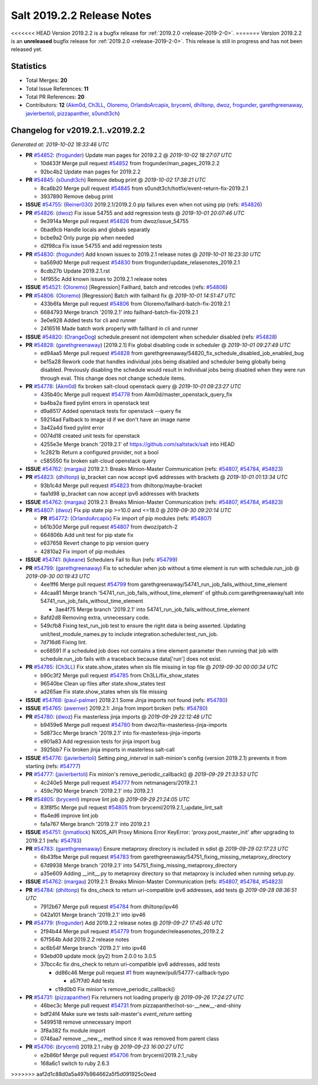 ===========================
Salt 2019.2.2 Release Notes
===========================

<<<<<<< HEAD
Version 2019.2.2 is a bugfix release for :ref:`2019.2.0 <release-2019-2-0>`.
=======
Version 2019.2.2 is an **unreleased** bugfix release for :ref:`2019.2.0 <release-2019-2-0>`.
This release is still in progress and has not been released yet.

Statistics
==========

- Total Merges: **20**
- Total Issue References: **11**
- Total PR References: **20**

- Contributors: **12** (`Akm0d`_, `Ch3LL`_, `Oloremo`_, `OrlandoArcapix`_, `bryceml`_, `dhiltonp`_, `dwoz`_, `frogunder`_, `garethgreenaway`_, `javierbertoli`_, `pizzapanther`_, `s0undt3ch`_)

Changelog for v2019.2.1..v2019.2.2
==================================

*Generated at: 2019-10-02 18:33:46 UTC*

* **PR** `#54852`_: (`frogunder`_) Update man pages for 2019.2.2
  @ *2019-10-02 18:27:07 UTC*

  * 10d433f Merge pull request `#54852`_ from frogunder/man_pages_2019.2.2

  * 92bc4b2 Update man pages for 2019.2.2

* **PR** `#54845`_: (`s0undt3ch`_) Remove debug print
  @ *2019-10-02 17:38:21 UTC*

  * 8ca6b20 Merge pull request `#54845`_ from s0undt3ch/hotfix/event-return-fix-2019.2.1

  * 3937890 Remove debug print

* **ISSUE** `#54755`_: (`Reiner030`_) 2019.2.1/2019.2.0 pip failures even when not using pip (refs: `#54826`_)

* **PR** `#54826`_: (`dwoz`_) Fix issue 54755 and add regression tests
  @ *2019-10-01 20:07:46 UTC*

  * 9e3914a Merge pull request `#54826`_ from dwoz/issue_54755

  * 0bad9cb Handle locals and globals separatly

  * bcbe9a2 Only purge pip when needed

  * d2f98ca Fix issue 54755 and add regression tests

* **PR** `#54830`_: (`frogunder`_) Add known issues to 2019.2.1 release notes
  @ *2019-10-01 16:23:30 UTC*

  * ba569d0 Merge pull request `#54830`_ from frogunder/update_relasenotes_2019.2.1

  * 8cdb27b Update 2019.2.1.rst

  * 14f955c Add known issues to 2019.2.1 release notes

* **ISSUE** `#54521`_: (`Oloremo`_) [Regression] Failhard, batch and retcodes (refs: `#54806`_)

* **PR** `#54806`_: (`Oloremo`_) [Regression] Batch with failhard fix 
  @ *2019-10-01 14:51:47 UTC*

  * 433b6fa Merge pull request `#54806`_ from Oloremo/failhard-batch-fix-2019.2.1

  * 6684793 Merge branch '2019.2.1' into failhard-batch-fix-2019.2.1

  * 3e0e928 Added tests for cli and runner

  * 2416516 Made batch work properly with failhard in cli and runner

* **ISSUE** `#54820`_: (`OrangeDog`_) schedule.present not idempotent when scheduler disabled (refs: `#54828`_)

* **PR** `#54828`_: (`garethgreenaway`_) [2019.2.1] Fix global disabling code in scheduler
  @ *2019-10-01 09:27:49 UTC*

  * ed94aa5 Merge pull request `#54828`_ from garethgreenaway/54820_fix_schedule_disabled_job_enabled_bug

  * be15a28 Rework code that handles individual jobs being disabled and scheduler being globally being disabled.  Previously disabling the schedule would result in individual jobs being disabled when they were run through eval.  This change does not change schedule items.

* **PR** `#54778`_: (`Akm0d`_) fix broken salt-cloud openstack query
  @ *2019-10-01 09:23:27 UTC*

  * 435b40c Merge pull request `#54778`_ from Akm0d/master_openstack_query_fix

  * ba4ba2a fixed pylint errors in openstack test

  * d9a8517 Added openstack tests for openstack --query fix

  * 59214ad Fallback to image id if we don't have an image name

  * 3a42a4d fixed pylint error

  * 0074d18 created unit tests for openstack

  * 4255e3e Merge branch '2019.2.1' of https://github.com/saltstack/salt into HEAD

  * 1c2821b Return a configured provider, not a bool

  * c585550 fix broken salt-cloud openstack query

* **ISSUE** `#54762`_: (`margau`_) 2019.2.1: Breaks Minion-Master Communication (refs: `#54807`_, `#54784`_, `#54823`_)

* **PR** `#54823`_: (`dhiltonp`_) ip_bracket can now accept ipv6 addresses with brackets
  @ *2019-10-01 01:13:34 UTC*

  * 93b1c4d Merge pull request `#54823`_ from dhiltonp/maybe-bracket

  * faa1d98 ip_bracket can now accept ipv6 addresses with brackets

* **ISSUE** `#54762`_: (`margau`_) 2019.2.1: Breaks Minion-Master Communication (refs: `#54807`_, `#54784`_, `#54823`_)

* **PR** `#54807`_: (`dwoz`_) Fix pip state pip >=10.0 and <=18.0
  @ *2019-09-30 09:20:14 UTC*

  * **PR** `#54772`_: (`OrlandoArcapix`_) Fix import of pip modules (refs: `#54807`_)

  * b61b30d Merge pull request `#54807`_ from dwoz/patch-2

  * 664806b Add unit test for pip state fix

  * e637658 Revert change to pip version query

  * 42810a2 Fix import of pip modules

* **ISSUE** `#54741`_: (`kjkeane`_) Schedulers Fail to Run (refs: `#54799`_)

* **PR** `#54799`_: (`garethgreenaway`_) Fix to scheduler when job without a time element is run with schedule.run_job
  @ *2019-09-30 00:19:43 UTC*

  * 4ee1ff6 Merge pull request `#54799`_ from garethgreenaway/54741_run_job_fails_without_time_element

  * 44caa81 Merge branch '54741_run_job_fails_without_time_element' of github.com:garethgreenaway/salt into 54741_run_job_fails_without_time_element

    * 3ae4f75 Merge branch '2019.2.1' into 54741_run_job_fails_without_time_element

  * 8afd2d8 Removing extra, unnecessary code.

  * 549cfb8 Fixing test_run_job test to ensure the right data is being asserted.  Updating unit/test_module_names.py to include integration.scheduler.test_run_job.

  * 7d716d6 Fixing lint.

  * ec68591 If a scheduled job does not contains a time element parameter then running that job with schedule.run_job fails with a traceback because data['run'] does not exist.

* **PR** `#54785`_: (`Ch3LL`_) Fix state.show_states when sls file missing in top file
  @ *2019-09-30 00:00:34 UTC*

  * b90c3f2 Merge pull request `#54785`_ from Ch3LL/fix_show_states

  * 96540be Clean up files after state.show_states test

  * ad265ae Fix state.show_states when sls file missing

* **ISSUE** `#54768`_: (`paul-palmer`_) 2019.2.1 Some Jinja imports not found (refs: `#54780`_)

* **ISSUE** `#54765`_: (`awerner`_) 2019.2.1: Jinja from import broken (refs: `#54780`_)

* **PR** `#54780`_: (`dwoz`_) Fix masterless jinja imports
  @ *2019-09-29 22:12:48 UTC*

  * b9459e6 Merge pull request `#54780`_ from dwoz/fix-masterless-jinja-imports

  * 5d873cc Merge branch '2019.2.1' into fix-masterless-jinja-imports

  * e901a83 Add regression tests for jinja import bug

  * 3925bb7 Fix broken jinja imports in masterless salt-call

* **ISSUE** `#54776`_: (`javierbertoli`_) Setting `ping_interval` in salt-minion's config (version 2019.2.1) prevents it from starting (refs: `#54777`_)

* **PR** `#54777`_: (`javierbertoli`_) Fix minion's remove_periodic_callback()
  @ *2019-09-29 21:33:53 UTC*

  * 4c240e5 Merge pull request `#54777`_ from netmanagers/2019.2.1

  * 459c790 Merge branch '2019.2.1' into 2019.2.1

* **PR** `#54805`_: (`bryceml`_) improve lint job
  @ *2019-09-29 21:24:05 UTC*

  * 83f8f5c Merge pull request `#54805`_ from bryceml/2019.2.1_update_lint_salt

  * ffa4ed6 improve lint job

  * fa1a767 Merge branch '2019.2.1' into 2019.2.1

* **ISSUE** `#54751`_: (`jnmatlock`_) NXOS_API Proxy Minions Error KeyError: 'proxy.post_master_init' after upgrading to 2019.2.1 (refs: `#54783`_)

* **PR** `#54783`_: (`garethgreenaway`_) Ensure metaproxy directory is included in sdist
  @ *2019-09-29 02:17:23 UTC*

  * 6b43fbe Merge pull request `#54783`_ from garethgreenaway/54751_fixing_missing_metaproxy_directory

  * 67d9938 Merge branch '2019.2.1' into 54751_fixing_missing_metaproxy_directory

  * a35e609 Adding __init__.py to metaproxy directory so that metaproxy is included when running setup.py.

* **ISSUE** `#54762`_: (`margau`_) 2019.2.1: Breaks Minion-Master Communication (refs: `#54807`_, `#54784`_, `#54823`_)

* **PR** `#54784`_: (`dhiltonp`_) fix dns_check to return uri-compatible ipv6 addresses, add tests
  @ *2019-09-28 08:36:51 UTC*

  * 7912b67 Merge pull request `#54784`_ from dhiltonp/ipv46

  * 042a101 Merge branch '2019.2.1' into ipv46

* **PR** `#54779`_: (`frogunder`_) Add 2019.2.2 release notes
  @ *2019-09-27 17:45:46 UTC*

  * 2f94b44 Merge pull request `#54779`_ from frogunder/releasenotes_2019.2.2

  * 67f564b Add 2019.2.2 release notes

  * ac6b54f Merge branch '2019.2.1' into ipv46

  * 93ebd09 update mock (py2) from 2.0.0 to 3.0.5

  * 37bcc4c fix dns_check to return uri-compatible ipv6 addresses, add tests

    * dd86c46 Merge pull request `#1`_ from waynew/pull/54777-callback-typo

      * a57f7d0 Add tests

    * c19d0b0 Fix minion's remove_periodic_callback()

* **PR** `#54731`_: (`pizzapanther`_) Fix returners not loading properly
  @ *2019-09-26 17:24:27 UTC*

  * 46bec3c Merge pull request `#54731`_ from pizzapanther/not-so-__new__-and-shiny

  * bdf24f4 Make sure we tests salt-master's `event_return` setting

  * 5499518 remove unnecessary import

  * 3f8a382 fix module import

  * 0746aa7 remove __new__ method since it was removed from parent class

* **PR** `#54706`_: (`bryceml`_) 2019.2.1 ruby
  @ *2019-09-23 16:00:27 UTC*

  * e2b86bf Merge pull request `#54706`_ from bryceml/2019.2.1_ruby

  * 168a6c1 switch to ruby 2.6.3

.. _`#1`: https://github.com/saltstack/salt/issues/1
.. _`#54521`: https://github.com/saltstack/salt/issues/54521
.. _`#54706`: https://github.com/saltstack/salt/pull/54706
.. _`#54731`: https://github.com/saltstack/salt/pull/54731
.. _`#54741`: https://github.com/saltstack/salt/issues/54741
.. _`#54751`: https://github.com/saltstack/salt/issues/54751
.. _`#54755`: https://github.com/saltstack/salt/issues/54755
.. _`#54762`: https://github.com/saltstack/salt/issues/54762
.. _`#54765`: https://github.com/saltstack/salt/issues/54765
.. _`#54768`: https://github.com/saltstack/salt/issues/54768
.. _`#54772`: https://github.com/saltstack/salt/pull/54772
.. _`#54776`: https://github.com/saltstack/salt/issues/54776
.. _`#54777`: https://github.com/saltstack/salt/pull/54777
.. _`#54778`: https://github.com/saltstack/salt/pull/54778
.. _`#54779`: https://github.com/saltstack/salt/pull/54779
.. _`#54780`: https://github.com/saltstack/salt/pull/54780
.. _`#54783`: https://github.com/saltstack/salt/pull/54783
.. _`#54784`: https://github.com/saltstack/salt/pull/54784
.. _`#54785`: https://github.com/saltstack/salt/pull/54785
.. _`#54799`: https://github.com/saltstack/salt/pull/54799
.. _`#54805`: https://github.com/saltstack/salt/pull/54805
.. _`#54806`: https://github.com/saltstack/salt/pull/54806
.. _`#54807`: https://github.com/saltstack/salt/pull/54807
.. _`#54820`: https://github.com/saltstack/salt/issues/54820
.. _`#54823`: https://github.com/saltstack/salt/pull/54823
.. _`#54826`: https://github.com/saltstack/salt/pull/54826
.. _`#54828`: https://github.com/saltstack/salt/pull/54828
.. _`#54830`: https://github.com/saltstack/salt/pull/54830
.. _`#54845`: https://github.com/saltstack/salt/pull/54845
.. _`#54852`: https://github.com/saltstack/salt/pull/54852
.. _`Akm0d`: https://github.com/Akm0d
.. _`Ch3LL`: https://github.com/Ch3LL
.. _`Oloremo`: https://github.com/Oloremo
.. _`OrangeDog`: https://github.com/OrangeDog
.. _`OrlandoArcapix`: https://github.com/OrlandoArcapix
.. _`Reiner030`: https://github.com/Reiner030
.. _`awerner`: https://github.com/awerner
.. _`bryceml`: https://github.com/bryceml
.. _`dhiltonp`: https://github.com/dhiltonp
.. _`dwoz`: https://github.com/dwoz
.. _`frogunder`: https://github.com/frogunder
.. _`garethgreenaway`: https://github.com/garethgreenaway
.. _`javierbertoli`: https://github.com/javierbertoli
.. _`jnmatlock`: https://github.com/jnmatlock
.. _`kjkeane`: https://github.com/kjkeane
.. _`margau`: https://github.com/margau
.. _`paul-palmer`: https://github.com/paul-palmer
.. _`pizzapanther`: https://github.com/pizzapanther
.. _`s0undt3ch`: https://github.com/s0undt3ch
>>>>>>> aaf2d1c88d0a5a497b984662a5f5d091925c0eed
